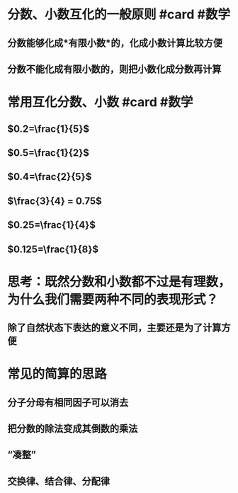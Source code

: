 * 分数、小数互化的一般原则 #card #数学
:PROPERTIES:
:card-last-interval: -1
:card-repeats: 1
:card-ease-factor: 2.5
:card-next-schedule: 2022-09-04T16:00:00.000Z
:card-last-reviewed: 2022-09-04T13:37:54.290Z
:card-last-score: 1
:END:
** 分数能够化成*有限小数*的，化成小数计算比较方便
** 分数不能化成有限小数的，则把小数化成分数再计算
* 常用互化分数、小数 #card #数学
** $0.2=\frac{1}{5}$
** $0.5=\frac{1}{2}$
** $0.4=\frac{2}{5}$
** $\frac{3}{4} = 0.75$
** $0.25=\frac{1}{4}$
** $0.125=\frac{1}{8}$
* 思考：既然分数和小数都不过是有理数，为什么我们需要两种不同的表现形式？
** 除了自然状态下表达的意义不同，主要还是为了计算方便
* 常见的简算的思路
** 分子分母有相同因子可以消去
** 把分数的除法变成其倒数的乘法
** “凑整”
** 交换律、结合律、分配律